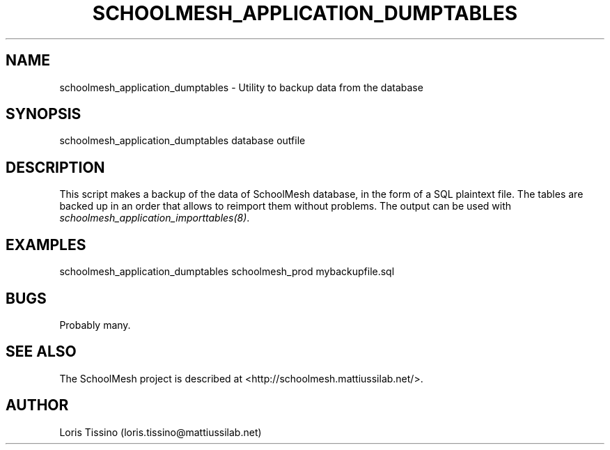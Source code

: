 .TH SCHOOLMESH_APPLICATION_DUMPTABLES 8 "August 6, 2009" "Schoolmesh User Manuals"
.SH NAME
.PP
schoolmesh_application_dumptables - Utility to backup data from the
database
.SH SYNOPSIS
.PP
schoolmesh_application_dumptables database outfile
.SH DESCRIPTION
.PP
This script makes a backup of the data of SchoolMesh database, in
the form of a SQL plaintext file\. The tables are backed up in an
order that allows to reimport them without problems\. The output
can be used with \f[I]schoolmesh_application_importtables(8)\f[]\.
.SH EXAMPLES
.PP
\f[CR]
      schoolmesh_application_dumptables\ schoolmesh_prod\ mybackupfile\.sql\ 
\f[]
.SH BUGS
.PP
Probably many\.
.SH SEE ALSO
.PP
The SchoolMesh project is described at
<http://schoolmesh.mattiussilab.net/>\.
.SH AUTHOR
Loris Tissino (loris.tissino@mattiussilab.net)
